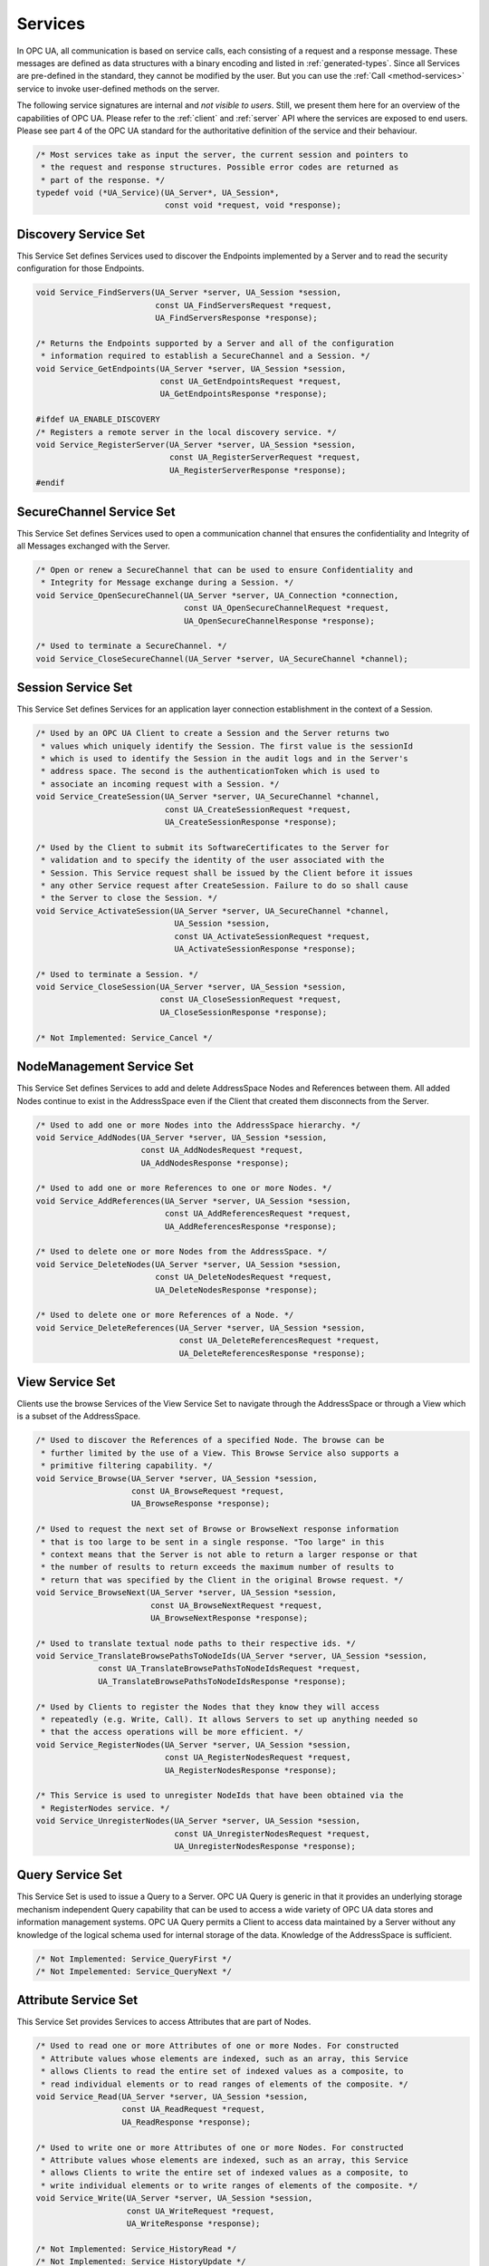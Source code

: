 .. _services:

Services
========

In OPC UA, all communication is based on service calls, each consisting of a
request and a response message. These messages are defined as data structures
with a binary encoding and listed in :ref:`generated-types`. Since all
Services are pre-defined in the standard, they cannot be modified by the
user. But you can use the :ref:`Call <method-services>` service to invoke
user-defined methods on the server.

The following service signatures are internal and *not visible to users*.
Still, we present them here for an overview of the capabilities of OPC UA.
Please refer to the :ref:`client` and :ref:`server` API where the services
are exposed to end users. Please see part 4 of the OPC UA standard for the
authoritative definition of the service and their behaviour.

.. code-block:: c

   /* Most services take as input the server, the current session and pointers to
    * the request and response structures. Possible error codes are returned as
    * part of the response. */
   typedef void (*UA_Service)(UA_Server*, UA_Session*,
                              const void *request, void *response);
   
Discovery Service Set
---------------------
This Service Set defines Services used to discover the Endpoints implemented
by a Server and to read the security configuration for those Endpoints.

.. code-block:: c

   void Service_FindServers(UA_Server *server, UA_Session *session,
                            const UA_FindServersRequest *request,
                            UA_FindServersResponse *response);
   
   /* Returns the Endpoints supported by a Server and all of the configuration
    * information required to establish a SecureChannel and a Session. */
   void Service_GetEndpoints(UA_Server *server, UA_Session *session,
                             const UA_GetEndpointsRequest *request,
                             UA_GetEndpointsResponse *response);
   
   #ifdef UA_ENABLE_DISCOVERY
   /* Registers a remote server in the local discovery service. */
   void Service_RegisterServer(UA_Server *server, UA_Session *session,
                               const UA_RegisterServerRequest *request,
                               UA_RegisterServerResponse *response);
   #endif
   
SecureChannel Service Set
-------------------------
This Service Set defines Services used to open a communication channel that
ensures the confidentiality and Integrity of all Messages exchanged with the
Server.

.. code-block:: c

   /* Open or renew a SecureChannel that can be used to ensure Confidentiality and
    * Integrity for Message exchange during a Session. */
   void Service_OpenSecureChannel(UA_Server *server, UA_Connection *connection,
                                  const UA_OpenSecureChannelRequest *request,
                                  UA_OpenSecureChannelResponse *response);
   
   /* Used to terminate a SecureChannel. */
   void Service_CloseSecureChannel(UA_Server *server, UA_SecureChannel *channel);
   
Session Service Set
-------------------
This Service Set defines Services for an application layer connection
establishment in the context of a Session.

.. code-block:: c

   /* Used by an OPC UA Client to create a Session and the Server returns two
    * values which uniquely identify the Session. The first value is the sessionId
    * which is used to identify the Session in the audit logs and in the Server's
    * address space. The second is the authenticationToken which is used to
    * associate an incoming request with a Session. */
   void Service_CreateSession(UA_Server *server, UA_SecureChannel *channel,
                              const UA_CreateSessionRequest *request,
                              UA_CreateSessionResponse *response);
   
   /* Used by the Client to submit its SoftwareCertificates to the Server for
    * validation and to specify the identity of the user associated with the
    * Session. This Service request shall be issued by the Client before it issues
    * any other Service request after CreateSession. Failure to do so shall cause
    * the Server to close the Session. */
   void Service_ActivateSession(UA_Server *server, UA_SecureChannel *channel,
                                UA_Session *session,
                                const UA_ActivateSessionRequest *request,
                                UA_ActivateSessionResponse *response);
   
   /* Used to terminate a Session. */
   void Service_CloseSession(UA_Server *server, UA_Session *session,
                             const UA_CloseSessionRequest *request,
                             UA_CloseSessionResponse *response);
   
   /* Not Implemented: Service_Cancel */
   
NodeManagement Service Set
--------------------------
This Service Set defines Services to add and delete AddressSpace Nodes and
References between them. All added Nodes continue to exist in the
AddressSpace even if the Client that created them disconnects from the
Server.

.. code-block:: c

   /* Used to add one or more Nodes into the AddressSpace hierarchy. */
   void Service_AddNodes(UA_Server *server, UA_Session *session,
                         const UA_AddNodesRequest *request,
                         UA_AddNodesResponse *response);
   
   /* Used to add one or more References to one or more Nodes. */
   void Service_AddReferences(UA_Server *server, UA_Session *session,
                              const UA_AddReferencesRequest *request,
                              UA_AddReferencesResponse *response);
   
   /* Used to delete one or more Nodes from the AddressSpace. */
   void Service_DeleteNodes(UA_Server *server, UA_Session *session,
                            const UA_DeleteNodesRequest *request,
                            UA_DeleteNodesResponse *response);
   
   /* Used to delete one or more References of a Node. */
   void Service_DeleteReferences(UA_Server *server, UA_Session *session,
                                 const UA_DeleteReferencesRequest *request,
                                 UA_DeleteReferencesResponse *response);
   
.. _view-services:

View Service Set
----------------
Clients use the browse Services of the View Service Set to navigate through
the AddressSpace or through a View which is a subset of the AddressSpace.

.. code-block:: c

   /* Used to discover the References of a specified Node. The browse can be
    * further limited by the use of a View. This Browse Service also supports a
    * primitive filtering capability. */
   void Service_Browse(UA_Server *server, UA_Session *session,
                       const UA_BrowseRequest *request,
                       UA_BrowseResponse *response);
   
   /* Used to request the next set of Browse or BrowseNext response information
    * that is too large to be sent in a single response. "Too large" in this
    * context means that the Server is not able to return a larger response or that
    * the number of results to return exceeds the maximum number of results to
    * return that was specified by the Client in the original Browse request. */
   void Service_BrowseNext(UA_Server *server, UA_Session *session,
                           const UA_BrowseNextRequest *request,
                           UA_BrowseNextResponse *response);
   
   /* Used to translate textual node paths to their respective ids. */
   void Service_TranslateBrowsePathsToNodeIds(UA_Server *server, UA_Session *session,
                const UA_TranslateBrowsePathsToNodeIdsRequest *request,
                UA_TranslateBrowsePathsToNodeIdsResponse *response);
   
   /* Used by Clients to register the Nodes that they know they will access
    * repeatedly (e.g. Write, Call). It allows Servers to set up anything needed so
    * that the access operations will be more efficient. */
   void Service_RegisterNodes(UA_Server *server, UA_Session *session,
                              const UA_RegisterNodesRequest *request,
                              UA_RegisterNodesResponse *response);
   
   /* This Service is used to unregister NodeIds that have been obtained via the
    * RegisterNodes service. */
   void Service_UnregisterNodes(UA_Server *server, UA_Session *session,
                                const UA_UnregisterNodesRequest *request,
                                UA_UnregisterNodesResponse *response);
   
Query Service Set
-----------------
This Service Set is used to issue a Query to a Server. OPC UA Query is
generic in that it provides an underlying storage mechanism independent Query
capability that can be used to access a wide variety of OPC UA data stores
and information management systems. OPC UA Query permits a Client to access
data maintained by a Server without any knowledge of the logical schema used
for internal storage of the data. Knowledge of the AddressSpace is
sufficient.

.. code-block:: c

   /* Not Implemented: Service_QueryFirst */
   /* Not Impelemented: Service_QueryNext */
   
Attribute Service Set
---------------------
This Service Set provides Services to access Attributes that are part of
Nodes.

.. code-block:: c

   /* Used to read one or more Attributes of one or more Nodes. For constructed
    * Attribute values whose elements are indexed, such as an array, this Service
    * allows Clients to read the entire set of indexed values as a composite, to
    * read individual elements or to read ranges of elements of the composite. */
   void Service_Read(UA_Server *server, UA_Session *session,
                     const UA_ReadRequest *request,
                     UA_ReadResponse *response);
   
   /* Used to write one or more Attributes of one or more Nodes. For constructed
    * Attribute values whose elements are indexed, such as an array, this Service
    * allows Clients to write the entire set of indexed values as a composite, to
    * write individual elements or to write ranges of elements of the composite. */
   void Service_Write(UA_Server *server, UA_Session *session,
                      const UA_WriteRequest *request,
                      UA_WriteResponse *response);
   
   /* Not Implemented: Service_HistoryRead */
   /* Not Implemented: Service_HistoryUpdate */
   
.. _method-services:

Method Service Set
------------------
The Method Service Set defines the means to invoke methods. A method shall be
a component of an Object. See the section on :ref:`MethodNodes <methodnode>`
for more information.

.. code-block:: c

   /* Used to call (invoke) a list of Methods. Each method call is invoked within
    * the context of an existing Session. If the Session is terminated, the results
    * of the method's execution cannot be returned to the Client and are
    * discarded. */
   void Service_Call(UA_Server *server, UA_Session *session,
                     const UA_CallRequest *request,
                     UA_CallResponse *response);
   
MonitoredItem Service Set
-------------------------
Clients define MonitoredItems to subscribe to data and Events. Each
MonitoredItem identifies the item to be monitored and the Subscription to use
to send Notifications. The item to be monitored may be any Node Attribute.

.. code-block:: c

   /* Used to create and add one or more MonitoredItems to a Subscription. A
    * MonitoredItem is deleted automatically by the Server when the Subscription is
    * deleted. Deleting a MonitoredItem causes its entire set of triggered item
    * links to be deleted, but has no effect on the MonitoredItems referenced by
    * the triggered items. */
   void Service_CreateMonitoredItems(UA_Server *server, UA_Session *session,
                                     const UA_CreateMonitoredItemsRequest *request, 
                                     UA_CreateMonitoredItemsResponse *response);
   
   /* Used to remove one or more MonitoredItems of a Subscription. When a
    * MonitoredItem is deleted, its triggered item links are also deleted. */
   void Service_DeleteMonitoredItems(UA_Server *server, UA_Session *session,
                                     const UA_DeleteMonitoredItemsRequest *request,
                                     UA_DeleteMonitoredItemsResponse *response);
   
   void Service_ModifyMonitoredItems(UA_Server *server, UA_Session *session,
                                     const UA_ModifyMonitoredItemsRequest *request,
                                     UA_ModifyMonitoredItemsResponse *response);
   
   /* Used to set the monitoring mode for one or more MonitoredItems of a
      Subscription. */
   void Service_SetMonitoringMode(UA_Server *server, UA_Session *session,
                                  const UA_SetMonitoringModeRequest *request,
                                  UA_SetMonitoringModeResponse *response);
   
   /* Not Implemented: Service_SetTriggering */
   
Subscription Service Set
------------------------
Subscriptions are used to report Notifications to the Client.

.. code-block:: c

   /* Used to create a Subscription. Subscriptions monitor a set of MonitoredItems
    * for Notifications and return them to the Client in response to Publish
    * requests. */
   void Service_CreateSubscription(UA_Server *server, UA_Session *session,
                                   const UA_CreateSubscriptionRequest *request,
                                   UA_CreateSubscriptionResponse *response);
   
   /* Used to modify a Subscription. */
   void Service_ModifySubscription(UA_Server *server, UA_Session *session,
                                   const UA_ModifySubscriptionRequest *request,
                                   UA_ModifySubscriptionResponse *response);
   
   /* Used to enable sending of Notifications on one or more Subscriptions. */
   void Service_SetPublishingMode(UA_Server *server, UA_Session *session,
                                  const UA_SetPublishingModeRequest *request,
                                  UA_SetPublishingModeResponse *response);
   
   /* Used for two purposes. First, it is used to acknowledge the receipt of
    * NotificationMessages for one or more Subscriptions. Second, it is used to
    * request the Server to return a NotificationMessage or a keep-alive
    * Message.
    *
    * Note that the service signature is an exception and does not contain a
    * pointer to a PublishResponse. That is because the service queues up publish
    * requests internally and sends responses asynchronously based on timeouts. */
   void Service_Publish(UA_Server *server, UA_Session *session,
                        const UA_PublishRequest *request, UA_UInt32 requestId);
   
   /* Requests the Subscription to republish a NotificationMessage from its
    * retransmission queue. */
   void Service_Republish(UA_Server *server, UA_Session *session,
                          const UA_RepublishRequest *request,
                          UA_RepublishResponse *response);
   
   /* Invoked to delete one or more Subscriptions that belong to the Client's
    * Session. */
   void Service_DeleteSubscriptions(UA_Server *server, UA_Session *session,
                                    const UA_DeleteSubscriptionsRequest *request,
                                    UA_DeleteSubscriptionsResponse *response);
   
   /* Not Implemented: Service_TransferSubscription */
